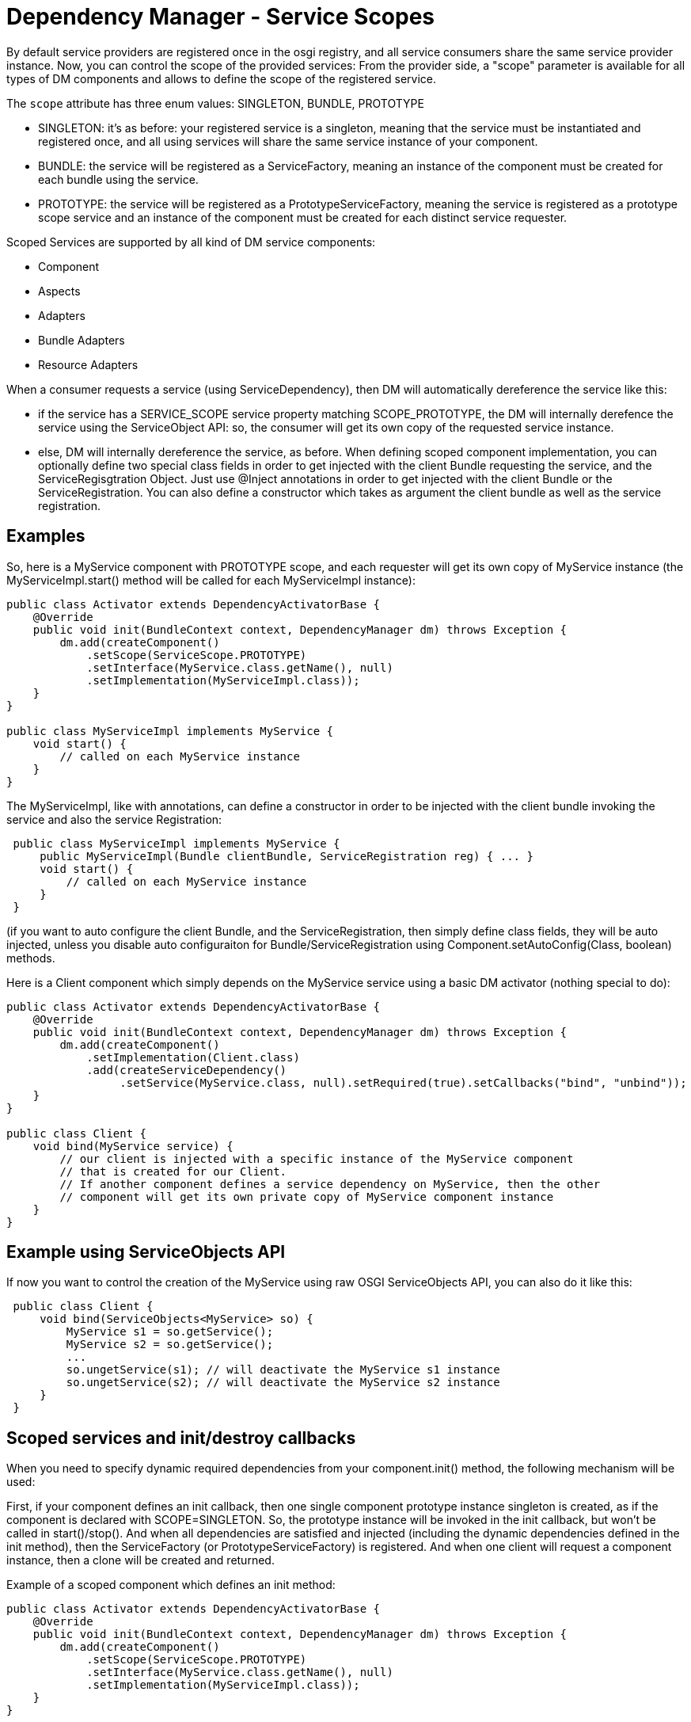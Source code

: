 = Dependency Manager - Service Scopes

By default service providers are registered once in the osgi registry, and all service consumers share the same service provider instance.
Now, you can control the scope of the provided services: From the provider side, a "scope" parameter  is available for all types of DM components and allows to define the scope of the registered service.

The `scope` attribute has three enum values: SINGLETON, BUNDLE, PROTOTYPE

* SINGLETON: it's as before: your registered service is a singleton, meaning that the service must be  instantiated and registered once, and all using services will share the same service instance of your component.
* BUNDLE: the service will be registered as a ServiceFactory, meaning an instance of the component must be  created for each bundle using the service.
* PROTOTYPE: the service will be registered as a PrototypeServiceFactory, meaning the service is registered as  a prototype scope service and an instance of the component must be created for each distinct service requester.

Scoped Services are supported by all kind of DM service components:

* Component
* Aspects
* Adapters
* Bundle Adapters
* Resource Adapters

When a consumer requests a service (using ServiceDependency), then DM will automatically  dereference the service like this:

* if the service has a SERVICE_SCOPE service property matching SCOPE_PROTOTYPE, the DM will  internally derefence the service using the ServiceObject API: so, the consumer will get its own copy  of the requested service instance.
* else, DM will internally dereference the service, as before.
When defining scoped component implementation, you can optionally define two special class fields  in order to get injected with the client Bundle requesting the service, and the ServiceRegisgtration  Object.
Just use @Inject annotations in order to get injected with the client  Bundle or the ServiceRegistration.
You can also define a constructor which takes as argument the  client bundle as well as the service registration.

== Examples

So, here is a MyService component with PROTOTYPE scope, and each requester will get its own copy  of MyService instance (the MyServiceImpl.start() method will be called for each MyServiceImpl  instance):

[source,java]
----
public class Activator extends DependencyActivatorBase {
    @Override
    public void init(BundleContext context, DependencyManager dm) throws Exception {
        dm.add(createComponent()
            .setScope(ServiceScope.PROTOTYPE)
            .setInterface(MyService.class.getName(), null)
            .setImplementation(MyServiceImpl.class));
    }
}

public class MyServiceImpl implements MyService {
    void start() {
        // called on each MyService instance
    }
}
----

The MyServiceImpl, like with annotations, can define a constructor in order to be injected with  the client bundle invoking the service and also the service Registration:

[source,java]
 public class MyServiceImpl implements MyService {
     public MyServiceImpl(Bundle clientBundle, ServiceRegistration reg) { ... }
     void start() {
         // called on each MyService instance
     }
 }

(if you want to auto configure the client Bundle, and the ServiceRegistration, then simply define class fields, they will be auto injected, unless you disable auto configuraiton for Bundle/ServiceRegistration using Component.setAutoConfig(Class, boolean) methods.

Here is a Client component which simply depends on the MyService service using a basic DM  activator (nothing special to do):

[source,java]
----
public class Activator extends DependencyActivatorBase {
    @Override
    public void init(BundleContext context, DependencyManager dm) throws Exception {
        dm.add(createComponent()
            .setImplementation(Client.class)
            .add(createServiceDependency()
                 .setService(MyService.class, null).setRequired(true).setCallbacks("bind", "unbind"));
    }
}

public class Client {
    void bind(MyService service) {
        // our client is injected with a specific instance of the MyService component
        // that is created for our Client.
        // If another component defines a service dependency on MyService, then the other
        // component will get its own private copy of MyService component instance
    }
}
----

== Example using ServiceObjects API

If now you want to control the creation of the MyService using raw OSGI ServiceObjects API,  you can also do it like this:

[source,java]
 public class Client {
     void bind(ServiceObjects<MyService> so) {
         MyService s1 = so.getService();
         MyService s2 = so.getService();
         ...
         so.ungetService(s1); // will deactivate the MyService s1 instance
         so.ungetService(s2); // will deactivate the MyService s2 instance
     }
 }

== Scoped services and init/destroy callbacks

When you need to specify dynamic required dependencies from your component.init() method,  the following mechanism will be used:

First, if your component defines an init callback, then one single component prototype instance singleton is created, as if the component is declared with SCOPE=SINGLETON.
So, the prototype instance will be invoked in the init callback, but won't be called in start()/stop().
And when all dependencies are satisfied and injected (including the dynamic dependencies defined in the init method),  then the ServiceFactory (or PrototypeServiceFactory) is registered.
And when one client will request a component instance, then a clone will be created and returned.

Example of a scoped component which defines an init method:

[source,java]
----
public class Activator extends DependencyActivatorBase {
    @Override
    public void init(BundleContext context, DependencyManager dm) throws Exception {
        dm.add(createComponent()
            .setScope(ServiceScope.PROTOTYPE)
            .setInterface(MyService.class.getName(), null)
            .setImplementation(MyServiceImpl.class));
    }
}

public static class MyServiceImpl implements MyService {
    void init(Component comp) {
        // add required dependencies dynamically
    }

	void start() {
	   // only called on clone, not on the prototype instance singleton
	}

	void stop() {
	   // called on each clone, not on the prototype instance singleton
	}
}
----

So, if you don't specify an init callback then the prototype instance singleton won't be instantiated.
Also,

== Limitation when using DM ServiceDependency from API and ServiceObjects

When using DependencyManager ServiceDependency from the DM API (not using annotations),  you have to know that the ServiceDependency always internally dereferences the  service dependency, even if you specify a ServiceObjecs  parameter in your bind method.
If now you really want to disable the auto-deref ServiceDependency  (because you want to directly use the ServiceObjects API), you must then use the  "setDereference(false") method on your ServiceDependency: in this way, you tell DM to never  dereference internally the scoped service.
Here is an example:

[source,java]
----
public class Activator extends DependencyActivatorBase {
    @Override
    public void init(BundleContext context, DependencyManager dm) throws Exception {
        dm.add(createComponent()
            .setImplementation(Client.class)
            .add(createServiceDependency()
                 .setService(MyService.class, null).setRequired(true).setCallbacks("bind", "unbind")
                 .setDereference(false));
    }
}

public class Client {
    void bind(ServiceObjects<MyService> so) {
        MyService s1 = so.getService();
        MyService s2 = so.getService();
        ...
        so.ungetService(s1); // will deactivate the MyService s1 instance
        so.ungetService(s2); // will deactivate the MyService s2 instance
    }
}
----

In the above example, the Activator defines the ServiceDependency using the  ServiceDependency.setDereference(false) method because it's the Client.bind method which will  create the MyService instances manually.

In the future, I will try to auto detect the signatures of the Client.bind method in order to  never auto-dereference the injected service in case the bind method takes as argument a  ServiceObjects (or a ServiceReference) method.
